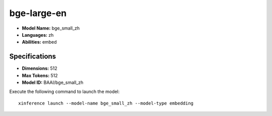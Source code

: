 .. _models_builtin_bge_small_zh:

=============
bge-large-en
=============

- **Model Name:** bge_small_zh
- **Languages:** zh
- **Abilities:** embed

Specifications
^^^^^^^^^^^^^^

- **Dimensions:** 512
- **Max Tokens:** 512
- **Model ID:** BAAI/bge_small_zh

Execute the following command to launch the model::

   xinference launch --model-name bge_small_zh --model-type embedding

